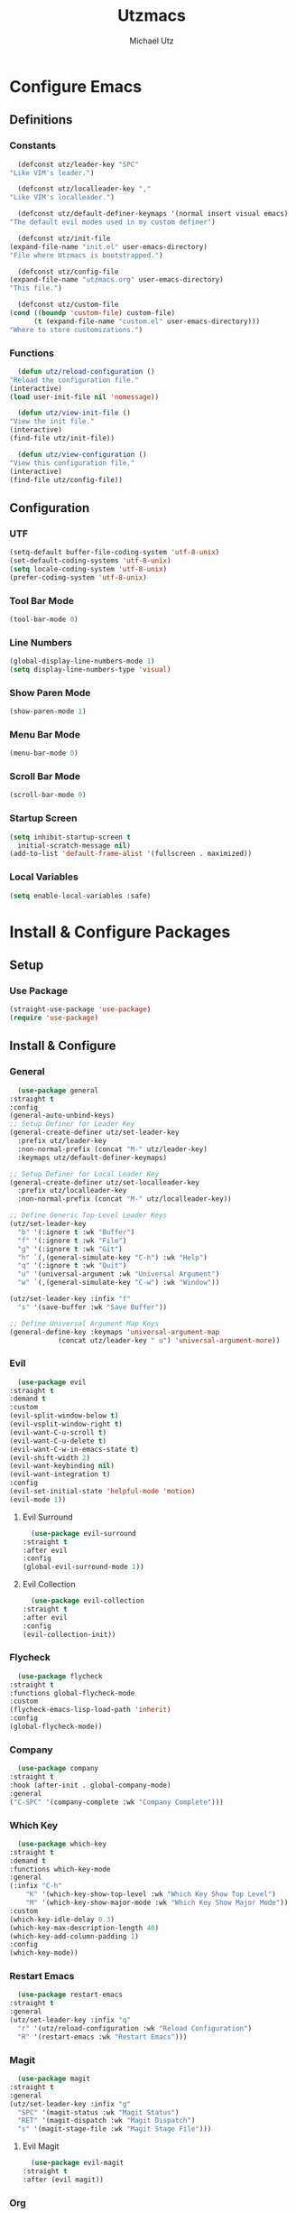 #+TITLE: Utzmacs
#+AUTHOR: Michael Utz
#+EMAIL: michael@theutz.com
#+STARTUP: content

* Configure Emacs

** Definitions

*** Constants

    #+BEGIN_SRC emacs-lisp
      (defconst utz/leader-key "SPC"
	"Like VIM's leader.")
    #+END_SRC

    #+BEGIN_SRC emacs-lisp
      (defconst utz/localleader-key ","
	"Like VIM's localleader.")
    #+END_SRC

    #+BEGIN_SRC emacs-lisp
      (defconst utz/default-definer-keymaps '(normal insert visual emacs)
	"The default evil modes used in my custom definer")
    #+END_SRC

    #+BEGIN_SRC emacs-lisp
      (defconst utz/init-file
	(expand-file-name "init.el" user-emacs-directory)
	"File where Utzmacs is bootstrapped.")
    #+END_SRC

    #+BEGIN_SRC emacs-lisp
      (defconst utz/config-file
	(expand-file-name "utzmacs.org" user-emacs-directory)
	"This file.")
    #+END_SRC

    #+BEGIN_SRC emacs-lisp
      (defconst utz/custom-file
	(cond ((boundp 'custom-file) custom-file)
	      (t (expand-file-name "custom.el" user-emacs-directory)))
	"Where to store customizations.")
    #+END_SRC

*** Functions

    #+BEGIN_SRC emacs-lisp
      (defun utz/reload-configuration ()
	"Reload the configuration file."
	(interactive)
	(load user-init-file nil 'nomessage))
    #+END_SRC

    #+BEGIN_SRC emacs-lisp
      (defun utz/view-init-file ()
	"View the init file."
	(interactive)
	(find-file utz/init-file))
    #+END_SRC

    #+BEGIN_SRC emacs-lisp
      (defun utz/view-configuration ()
	"View this configuration file."
	(interactive)
	(find-file utz/config-file))
    #+END_SRC

** Configuration

*** UTF

    #+BEGIN_SRC emacs-lisp
      (setq-default buffer-file-coding-system 'utf-8-unix)
      (set-default-coding-systems 'utf-8-unix)
      (setq locale-coding-system 'utf-8-unix)
      (prefer-coding-system 'utf-8-unix)
    #+END_SRC

*** Tool Bar Mode

    #+BEGIN_SRC emacs-lisp
      (tool-bar-mode 0)
    #+END_SRC

*** Line Numbers

    #+BEGIN_SRC emacs-lisp
      (global-display-line-numbers-mode 1)
      (setq display-line-numbers-type 'visual)
    #+END_SRC

*** Show Paren Mode

    #+BEGIN_SRC emacs-lisp
      (show-paren-mode 1)
    #+END_SRC

*** Menu Bar Mode

    #+BEGIN_SRC emacs-lisp
      (menu-bar-mode 0)
    #+END_SRC

*** Scroll Bar Mode

    #+BEGIN_SRC emacs-lisp
      (scroll-bar-mode 0)
    #+END_SRC

*** Startup Screen

    #+BEGIN_SRC emacs-lisp
      (setq inhibit-startup-screen t
	    initial-scratch-message nil)
      (add-to-list 'default-frame-alist '(fullscreen . maximized))
    #+END_SRC

*** Local Variables

    #+BEGIN_SRC emacs-lisp
      (setq enable-local-variables :safe)
    #+END_SRC

* Install & Configure Packages

** Setup

*** Use Package

    #+BEGIN_SRC emacs-lisp
      (straight-use-package 'use-package)
      (require 'use-package)
    #+END_SRC

** Install & Configure

*** General

    #+BEGIN_SRC emacs-lisp
      (use-package general
	:straight t
	:config
	(general-auto-unbind-keys)
	;; Setup Definer for Leader Key
	(general-create-definer utz/set-leader-key
	  :prefix utz/leader-key
	  :non-normal-prefix (concat "M-" utz/leader-key)
	  :keymaps utz/default-definer-keymaps)

	;; Setup Definer for Local Leader Key
	(general-create-definer utz/set-localleader-key
	  :prefix utz/localleader-key
	  :non-normal-prefix (concat "M-" utz/localleader-key))

	;; Define Generic Top-Level Leader Keys
	(utz/set-leader-key
	  "b" '(:ignore t :wk "Buffer")
	  "f" '(:ignore t :wk "File")
	  "g" '(:ignore t :wk "Git")
	  "h" `(,(general-simulate-key "C-h") :wk "Help")
	  "q" '(:ignore t :wk "Quit")
	  "u" '(universal-argument :wk "Universal Argument")
	  "w" `(,(general-simulate-key "C-w") :wk "Window"))

	(utz/set-leader-key :infix "f"
	  "s" '(save-buffer :wk "Save Buffer"))

	;; Define Universal Argument Map Keys
	(general-define-key :keymaps 'universal-argument-map
			    (concat utz/leader-key " u") 'universal-argument-more))
    #+END_SRC

*** Evil
  
    #+BEGIN_SRC emacs-lisp
      (use-package evil
	:straight t
	:demand t
	:custom
	(evil-split-window-below t)
	(evil-vsplit-window-right t)
	(evil-want-C-u-scroll t)
	(evil-want-C-u-delete t)
	(evil-want-C-w-in-emacs-state t)
	(evil-shift-width 2)
	(evil-want-keybinding nil)
	(evil-want-integration t)
	:config
	(evil-set-initial-state 'helpful-mode 'motion)
	(evil-mode 1))
    #+END_SRC

**** Evil Surround

     #+BEGIN_SRC emacs-lisp
       (use-package evil-surround
	 :straight t
	 :after evil
	 :config
	 (global-evil-surround-mode 1))
     #+END_SRC

**** Evil Collection

     #+BEGIN_SRC emacs-lisp
       (use-package evil-collection
	 :straight t
	 :after evil
	 :config
	 (evil-collection-init))
     #+END_SRC


*** Flycheck

    #+BEGIN_SRC emacs-lisp
      (use-package flycheck
	:straight t
	:functions global-flycheck-mode
	:custom
	(flycheck-emacs-lisp-load-path 'inherit)
	:config
	(global-flycheck-mode))
    #+END_SRC

*** Company

    #+BEGIN_SRC emacs-lisp
      (use-package company
	:straight t
	:hook (after-init . global-company-mode)
	:general
	("C-SPC" '(company-complete :wk "Company Complete")))
    #+END_SRC

*** Which Key

    #+BEGIN_SRC emacs-lisp
      (use-package which-key
	:straight t
	:demand t
	:functions which-key-mode
	:general
	(:infix "C-h"
		"K" '(which-key-show-top-level :wk "Which Key Show Top Level")
		"M" '(which-key-show-major-mode :wk "Which Key Show Major Mode"))
	:custom
	(which-key-idle-delay 0.3)
	(which-key-max-description-length 40)
	(which-key-add-column-padding 1)
	:config
	(which-key-mode))
    #+END_SRC

*** Restart Emacs

    #+BEGIN_SRC emacs-lisp
      (use-package restart-emacs
	:straight t
	:general
	(utz/set-leader-key :infix "q"
	  "r" '(utz/reload-configuration :wk "Reload Configuration")
	  "R" '(restart-emacs :wk "Restart Emacs")))
    #+END_SRC

*** Magit

    #+BEGIN_SRC emacs-lisp
      (use-package magit
	:straight t
	:general
	(utz/set-leader-key :infix "g"
	  "SPC" '(magit-status :wk "Magit Status")
	  "RET" '(magit-dispatch :wk "Magit Dispatch")
	  "s" '(magit-stage-file :wk "Magit Stage File")))
    #+END_SRC

**** Evil Magit

     #+BEGIN_SRC emacs-lisp
       (use-package evil-magit
	 :straight t
	 :after (evil magit))
     #+END_SRC

*** Org

    #+BEGIN_SRC emacs-lisp
      (use-package org
	:straight t
	:custom
	(org-confirm-babel-evaluate nil))
    #+END_SRC

*** Helpful

    #+BEGIN_SRC emacs-lisp
      (use-package helpful
	:straight t
	:general
	(:infix "C-h"
		"SPC" '(helpful-at-point :wk "Helpful At Point")
		"C" '(helpful-command :wk "Helpful Command")
		"F" '(helpful-function :wk "Helpful Function")
		"f" '(helpful-callable :wk "Helpful Callable")
		"k" '(helpful-key :wk "Helpful Key")
		"v" '(helpful-variable :wk "Helpful Variable")
		"?" '(:ignore t :wk "Emacs..."))
	(:prefix "C-h ?"
		 "e" '(emacs-index-search :wk "Search Emacs Manual")
		 "l" '(elisp-index-search :wk "Search Elisp Manual")))
    #+END_SRC

*** Doom Themes

    #+BEGIN_SRC emacs-lisp
      (use-package doom-themes
	:straight t
	:custom
	(doom-themes-enable-bold t)
	(doom-themes-enable-italic t)
	:config
	(load-theme 'doom-outrun-electric t)
	(doom-themes-visual-bell-config)
	;;(doom-themes-neotree-config)
	;;(setq doom-themes-treemacs-theme "doom-colors")
	;;(doom-themes-treemacs-config)
	(doom-themes-org-config))
    #+END_SRC

*** YASnippet

    #+BEGIN_SRC emacs-lisp
      (use-package yasnippet
	:straight t
	:config
	(yas-global-mode 1))
    #+END_SRC

*** WS Butler

    #+BEGIN_SRC emacs-lisp
      (use-package ws-butler
	:straight t
	:hook (prog-mode . ws-butler-mode))
    #+END_SRC

*** Ivy / Counsel / Swiper

    #+BEGIN_SRC emacs-lisp
      (use-package counsel
	:straight t
	:general
	("C-s" '(swiper-isearch :wk "Search")
	 "C-x C-b" '(ivy-switch-buffer :wk "Switch Buffer"))
	(utz/set-leader-key
	  "SPC" '(counsel-M-x :wk "M-x")
	  "/" '(swiper-isearch :wk "Search")
	  "b b" '(ivy-switch-buffer :wk "List Buffers")
	  "f f" '(counsel-find-file :wk "Find File")
	  "f /" '(swiper-isearch :wk "Search in File"))
	:config
	(setq ivy-use-virtual-buffers t)
	(setq ivy-count-format "(%d/%d) ")
	(ivy-mode 1))
    #+END_SRC

*** Hydra

    #+BEGIN_SRC emacs-lisp
      (use-package hydra
	:straight t)
    #+END_SRC

**** Ivy Hydra

     #+BEGIN_SRC emacs-lisp
       (use-package ivy-hydra
	 :straight t)
     #+END_SRC


* Footnotes

  # Local Variables:
  # eval: (add-to-list 'org-babel-default-header-args:emacs-lisp '(:results . "none"))
  # End:
